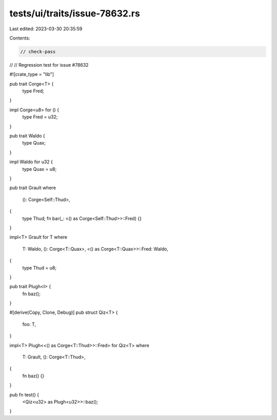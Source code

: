tests/ui/traits/issue-78632.rs
==============================

Last edited: 2023-03-30 20:35:59

Contents:

.. code-block:: rs

    // check-pass
//
// Regression test for issue #78632

#![crate_type = "lib"]

pub trait Corge<T> {
    type Fred;
}

impl Corge<u8> for () {
    type Fred = u32;
}

pub trait Waldo {
    type Quax;
}

impl Waldo for u32 {
    type Quax = u8;
}

pub trait Grault
where
    (): Corge<Self::Thud>,
{
    type Thud;
    fn bar(_: <() as Corge<Self::Thud>>::Fred) {}
}

impl<T> Grault for T
where
    T: Waldo,
    (): Corge<T::Quax>,
    <() as Corge<T::Quax>>::Fred: Waldo,
{
    type Thud = u8;
}

pub trait Plugh<I> {
    fn baz();
}

#[derive(Copy, Clone, Debug)]
pub struct Qiz<T> {
    foo: T,
}

impl<T> Plugh<<() as Corge<T::Thud>>::Fred> for Qiz<T>
where
    T: Grault,
    (): Corge<T::Thud>,
{
    fn baz() {}
}

pub fn test() {
    <Qiz<u32> as Plugh<u32>>::baz();
}


